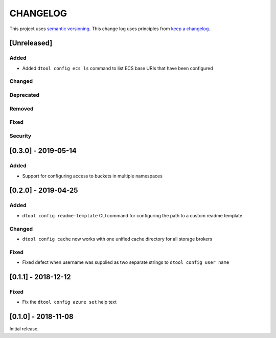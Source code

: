 CHANGELOG
=========

This project uses `semantic versioning <http://semver.org/>`_.
This change log uses principles from `keep a changelog <http://keepachangelog.com/>`_.

[Unreleased]
------------

Added
^^^^^

- Added ``dtool config ecs ls`` command to list ECS base URIs that have been configured


Changed
^^^^^^^


Deprecated
^^^^^^^^^^


Removed
^^^^^^^


Fixed
^^^^^


Security
^^^^^^^^

[0.3.0] - 2019-05-14
--------------------

Added
^^^^^

- Support for configuring access to buckets in multiple namespaces


[0.2.0] - 2019-04-25
--------------------

Added
^^^^^

- ``dtool config readme-template`` CLI command for configuring the path to a
  custom readme template

Changed
^^^^^^^

- ``dtool config cache`` now works with one unified cache directory for all
  storage brokers

Fixed
^^^^^

- Fixed defect  when username was supplied as two separate strings to
  ``dtool config user name``


[0.1.1] - 2018-12-12
--------------------

Fixed
^^^^^

- Fix the ``dtool config azure set`` help text


[0.1.0] - 2018-11-08
--------------------

Initial release.
